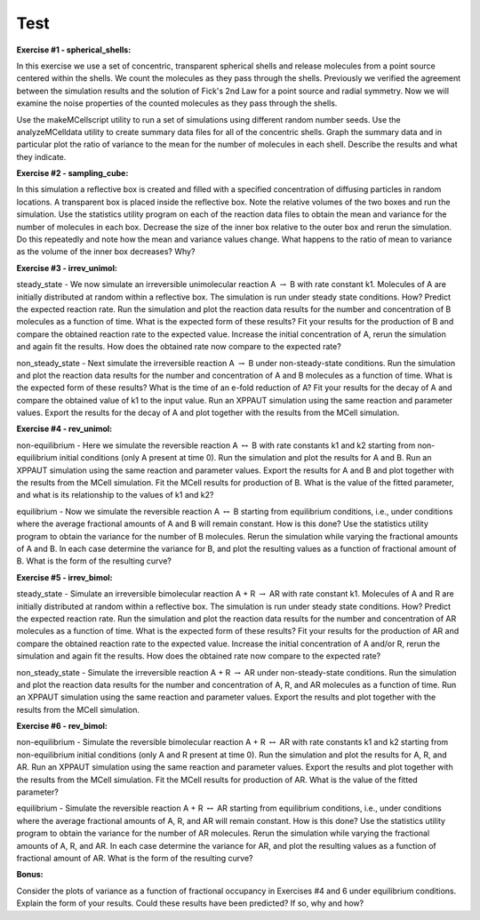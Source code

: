*********************************************
Test
*********************************************

**Exercise #1 - spherical_shells:**

In this exercise we use a set of concentric, transparent spherical shells and release molecules from a point source centered within the shells.  We count the molecules as they pass through the shells.  Previously we verified the agreement between the simulation results and the solution of Fick's 2nd Law for a point source and radial symmetry.  Now we will examine the noise properties of the counted molecules as they pass through the shells.

Use the makeMCellscript utility to run a set of simulations using different random number seeds.  Use the analyzeMCelldata utility to create summary data files for all of the concentric shells.  Graph the summary data and in particular plot the ratio of variance to the mean for the number of molecules in each shell.  Describe the results and what they indicate.

**Exercise #2 - sampling_cube:**

In this simulation a reflective box is created and filled with a specified concentration of diffusing particles in random locations.  A transparent box is placed inside the reflective box.  Note the relative volumes of the two boxes and run the simulation.  Use the statistics utility program on each of the reaction data files to obtain the mean and variance for the number of molecules in each box.  Decrease the size of the inner box relative to the outer box and rerun the simulation.  Do this repeatedly and note how the mean and variance values change.  What happens to the ratio of mean to variance as the volume of the inner box decreases?  Why? 

**Exercise #3 - irrev_unimol:**

steady_state - We now simulate an irreversible unimolecular reaction A :math:`\rightarrow` B with rate constant k1.  Molecules of A are initially distributed at random within a reflective box.  The simulation is run under steady state conditions. How?  Predict the expected reaction rate.  Run the simulation and plot the reaction data results for the number and concentration of B molecules as a function of time.  What is the expected form of these results?  Fit your results for the production of B and compare the obtained reaction rate to the expected value.  Increase the initial concentration of A, rerun the simulation and again fit the results.  How does the obtained rate now compare to the expected rate?

non_steady_state - Next simulate the irreversible reaction A :math:`\rightarrow` B under non-steady-state conditions.  Run the simulation and plot the reaction data results for the number and concentration of A and B molecules as a function of time.  What is the expected form of these results?  What is the time of an e-fold reduction of A?    Fit your results for the decay of A and compare the obtained value of k1 to the input value.  Run an XPPAUT simulation using the same reaction and parameter values.  Export the results for the decay of A and plot together with the results from the MCell simulation.

**Exercise #4 - rev_unimol:**

non-equilibrium - Here we simulate the reversible reaction A :math:`\leftrightarrow` B with rate constants k1 and k2 starting from non-equilibrium initial conditions (only A present at time 0).  Run the simulation and plot the results for A and B.  Run an XPPAUT simulation using the same reaction and parameter values. Export the results for A and B and plot together with the results from the MCell simulation.  Fit the MCell results for production of B.  What is the value of the fitted parameter, and what is its relationship to the values of k1 and k2?

equilibrium - Now we simulate the reversible reaction A :math:`\leftrightarrow` B starting from equilibrium conditions, i.e., under conditions where the average fractional amounts of A and B will remain constant.  How is this done?  Use the statistics utility program to obtain the variance for the number of B molecules.  Rerun the simulation while varying the fractional amounts of A and B.  In each case determine the variance for B, and plot the resulting values as a function of fractional amount of B.  What is the form of the resulting curve?

**Exercise #5 - irrev_bimol:**

steady_state - Simulate an irreversible bimolecular reaction A + R :math:`\rightarrow` AR with rate constant k1.  Molecules of A and R are initially distributed at random within a reflective box.  The simulation is run under steady state conditions.  How?  Predict the expected reaction rate.  Run the simulation and plot the reaction data results for the number and concentration of AR molecules as a function of time.  What is the expected form of these results? Fit your results for the production of AR and compare the obtained reaction rate to the expected value.  Increase the initial concentration of A and/or R, rerun the simulation and again fit the results.  How does the obtained rate now compare to the expected rate?

non_steady_state - Simulate the irreversible reaction A + R :math:`\rightarrow` AR under non-steady-state conditions.  Run the simulation and plot the reaction data results for the number and concentration of A, R, and AR molecules as a function of time.  Run an XPPAUT simulation using the same reaction and parameter values.  Export the results and plot together with the results from the MCell simulation.

**Exercise #6 - rev_bimol:**

non-equilibrium - Simulate the reversible bimolecular reaction A + R :math:`\leftrightarrow` AR with rate constants k1 and k2 starting from non-equilibrium initial conditions (only A and R present at time 0).  Run the simulation and plot the results for A, R, and AR.  Run an XPPAUT simulation using the same reaction and parameter values.  Export the results and plot together with the results from the MCell simulation.  Fit the MCell results for production of AR.  What is the value of the fitted parameter?

equilibrium - Simulate the reversible reaction A + R :math:`\leftrightarrow` AR starting from equilibrium conditions, i.e., under conditions where the average fractional amounts of A, R, and AR will remain constant.  How is this done?  Use the statistics utility program to obtain the variance for the number of AR molecules.  Rerun the simulation while varying the fractional amounts of A, R, and AR.  In each case determine the variance for AR, and plot the resulting values as a function of fractional amount of AR.  What is the form of the resulting curve?

**Bonus:**

Consider the plots of variance as a function of fractional occupancy in Exercises #4 and 6 under equilibrium conditions.  Explain the form of your results.  Could these results have been predicted?  If so, why and how?

